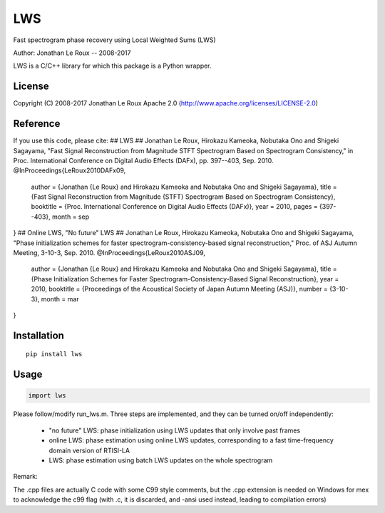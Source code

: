 ===
LWS
===
Fast spectrogram phase recovery using Local Weighted Sums (LWS)

Author: Jonathan Le Roux -- 2008-2017

LWS is a C/C++ library for which this package is a Python wrapper.

-------
License
-------

Copyright (C) 2008-2017 Jonathan Le Roux
Apache 2.0  (http://www.apache.org/licenses/LICENSE-2.0)

---------
Reference
---------

If you use this code, please cite:
## LWS ##
Jonathan Le Roux, Hirokazu Kameoka, Nobutaka Ono and Shigeki Sagayama, 
"Fast Signal Reconstruction from Magnitude STFT Spectrogram Based on Spectrogram Consistency," 
in Proc. International Conference on Digital Audio Effects (DAFx), pp. 397--403, Sep. 2010.
@InProceedings{LeRoux2010DAFx09,
  author =	 {Jonathan {Le Roux} and Hirokazu Kameoka and Nobutaka Ono and Shigeki Sagayama},
  title =	 {Fast Signal Reconstruction from Magnitude {STFT} Spectrogram Based on Spectrogram Consistency},
  booktitle =	 {Proc. International Conference on Digital Audio Effects (DAFx)},
  year =	 2010,
  pages =	 {397--403},
  month =	 sep
}
## Online LWS, "No future" LWS ##
Jonathan Le Roux, Hirokazu Kameoka, Nobutaka Ono and Shigeki Sagayama, 
"Phase initialization schemes for faster spectrogram-consistency-based signal reconstruction," 
Proc. of ASJ Autumn Meeting, 3-10-3, Sep. 2010.
@InProceedings{LeRoux2010ASJ09,
  author =	 {Jonathan {Le Roux} and Hirokazu Kameoka and Nobutaka Ono and Shigeki Sagayama},
  title =	 {Phase Initialization Schemes for Faster Spectrogram-Consistency-Based Signal Reconstruction},
  year =	 2010,
  booktitle =	 {Proceedings of the Acoustical Society of Japan Autumn Meeting (ASJ)},
  number =	 {3-10-3},
  month =	 mar
}

------------
Installation
------------
::

    pip install lws

-----
Usage
-----
.. code:: python

    import lws


Please follow/modify run_lws.m.
Three steps are implemented, and they can be turned on/off independently:
  * "no future" LWS: phase initialization using LWS updates that only involve past frames
  * online LWS: phase estimation using online LWS updates, corresponding to a fast time-frequency domain version of RTISI-LA
  * LWS: phase estimation using batch LWS updates on the whole spectrogram


Remark: 

The .cpp files are actually C code with some C99 style comments, but the .cpp extension is needed on Windows for mex to acknowledge the c99 flag (with .c, it is discarded, and -ansi used instead, leading to compilation errors)


